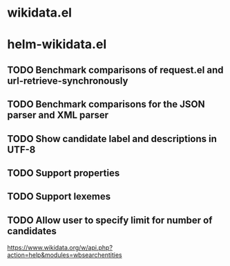 * wikidata.el
:PROPERTIES:
:CREATED: [2022-01-26 12:06:34 -05]
:END:
* helm-wikidata.el
:PROPERTIES:
:CREATED: [2022-01-26 12:06:27 -05]
:END:

** TODO Benchmark comparisons of request.el and url-retrieve-synchronously
** TODO Benchmark comparisons for the JSON parser and XML parser
** TODO Show candidate label and descriptions in UTF-8
** TODO Support properties
** TODO Support lexemes
:PROPERTIES:
:CREATED: [2022-01-26 12:04:53 -05]
:END:
** TODO Allow user to specify limit for number of candidates

https://www.wikidata.org/w/api.php?action=help&modules=wbsearchentities
